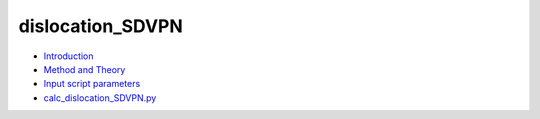 
dislocation_SDVPN
*****************

* `Introduction <intro.rst>`_
* `Method and Theory <theory.rst>`_
* `Input script parameters <parameters.rst>`_
* `calc_dislocation_SDVPN.py <calc.rst>`_